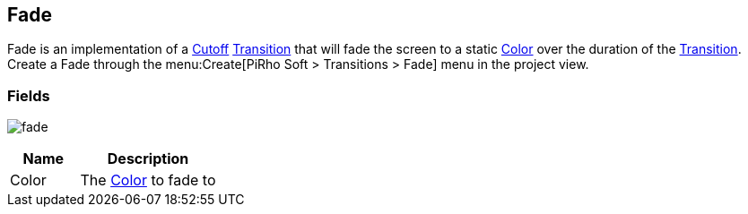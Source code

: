 [#manual/fade]

## Fade

Fade is an implementation of a <<manual/cutoff.html,Cutoff>> <<manual/transition.html,Transition>> that will fade the screen to a static https://docs.unity3d.com/ScriptReference/Color.html[Color^] over the duration of the <<manual/transition.html,Transition>>. Create a Fade through the menu:Create[PiRho Soft > Transitions > Fade] menu in the project view.

### Fields

image:fade.png[]

[cols="1,2"]
|===
| Name	| Description

| Color	| The https://docs.unity3d.com/ScriptReference/Color.html[Color^] to fade to
|===

ifdef::backend-multipage_html5[]
<<reference/fade.html,Reference>>
endif::[]